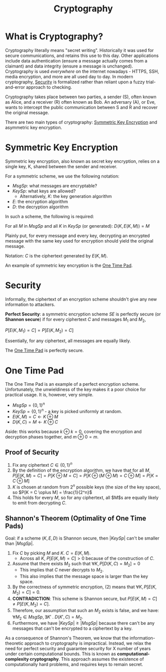 :PROPERTIES:
:ID:       85dbb503-401c-42c9-a23e-22dcba20d5ea
:END:
#+title: Cryptography
* What is Cryptography?
  Cryptography literally means "secret writing". Historically it was used for
  secure communications, and retains this use to this day. Other applications
  include data authentication (ensure a message actually comes from a claimant)
  and data integrity (ensure a message is unchanged). Cryptography is used
  /everywhere/ on the internet nowadays - HTTPS, SSH, media encryption, and more
  are all used day to day. In modern cryptography, [[id:1215c93b-00ed-4a79-a1f9-5e1ae557fb1c][Security]] is formalized rather
  than reliant upon a fuzzy trial-and-error approach to checking. 

  Cryptography takes place between two parties, a sender (S), often known as
  Alice, and a receiver (R) often known as Bob. An adversary (A), or Eve, wants
  to intercept the public communication between S and R and recover the original
  message.

  There are two main types of cryptography: [[id:2751619a-5b7f-4e75-9d08-253fdce24b90][Symmetric Key Encryption]] and
  asymmetric key encryption.
  
* Symmetric Key Encryption
  :PROPERTIES:
  :ID:       2751619a-5b7f-4e75-9d08-253fdce24b90
  :END:
  Symmetric key encryption, also known as secret key encryption, relies on a
  single key, K, shared between the sender and receiver.

  For a symmetric scheme, we use the following notation:
  - $MsgSp$: what messages are encryptable?
  - $KeySp$: what keys are allowed?
    - Alternatively, $K$: the key generation algorithm
  - $E$: the encryption algorithm
  - $D$: the decryption algorithm

  In such a scheme, the following is required:

  For all $M$ in $MsgSp$ and all $K$ in $KeySp$ (or generated):
  $D(K, E(K, M)) = M$

  Plainly put, for every message and every key, decrypting an encrypted message
  with the same key used for encryption should yield the original message.

  Notation: $C$ is the ciphertext generated by $E(K, M)$.

  An example of symmetric key encryption is the [[id:88a57ecc-9439-4653-be92-8b4ad7769753][One Time Pad]].

* Security
  :PROPERTIES:
  :ID:       1215c93b-00ed-4a79-a1f9-5e1ae557fb1c
  :END:

  Informally, the ciphertext of an encryption scheme shouldn't give any
  new information to attackers.

  *Perfect Security*: a symmetric encryption scheme $SE$ is perfectly secure (or
   *Shannon secure*) if for every ciphertext $C$ and messages $M_1$ and $M_2$,

   $P[E(K, M_1) = C] = P[E(K, M_2) = C]$

   Essentially, for any ciphertext, all messages are equally likely.

   The [[id:88a57ecc-9439-4653-be92-8b4ad7769753][One Time Pad]] is perfectly secure.

* One Time Pad
  :PROPERTIES:
  :ID:       88a57ecc-9439-4653-be92-8b4ad7769753
  :END:

  The One Time Pad is an example of a perfect encryption scheme. Unfortunately,
  the unwieldiness of the key makes it a poor choice for practical usage. It is,
  however, very simple.

  - $MsgSp = \{0, 1\}^n$
  - $KeySp = \{0, 1\}^n$ - a key is picked uniformly at random.
  - $E(K, M) = C \leftarrow K \oplus M$
  - $D(K, C) = M \leftarrow K \oplus C$

  Aside: this works because $k \oplus k = 0$, covering the encryption and
  decryption phases together, and $m \oplus 0 = m$.

** Proof of Security
   1) Fix any ciphertext $C \in \{0, 1\}^n$
   2) By the definition of the encryption algorithm, we have that for all $M$,
      $P[E(K, M) = C] = P[K \oplus M = C] = P[K \oplus (M \oplus M) = C \oplus
      M] = P[K = C \oplus M]$
   3) $K$ is chosen at random from $2^n$ possible keys (the size of the key
      space), so $P[K = C \oplus M] = \frac{1}{2^n}$
   4) This holds for every $M$, so for any ciphertext, all $M$s are equally
      likely to emit from decrypting $C$.
     
** Shannon's Theorem (Optimality of One Time Pads)
   Goal: if a scheme $(K, E, D)$ is Shannon secure, then $|KeySp|$ can't be smaller than
   $|MsgSp|$.
   
   1) Fix $C$ by picking $M$ and $K$. $C = E(K, M)$.
      - Across all $K$, $P[E(K, M) = C] > 0$ because of the construction of $C$.
   2) Assume that there exists $M_2$ such that $\forall K, P[D(K, C) = M_2] = 0$
      - This implies that $C$ never decrypts to $M_2$.
      - This also implies that the message space is larger than the key space.
   3) By the correctness of symmetric encryption, (2) means that $\forall K,
      P[E(K, M_2) = C] = 0$.
   4) *CONTRADICTION*: This scheme is Shannon secure, but $P[E(K, M) = C] \neq
      P[E(K, M_2) = C]$.
   5) Therefore, our assumption that such an $M_2$ exists is false, and we have:
      $\forall M_2 \in MsgSp,\, \exists K' \;.\; D(K', C) = M_2$.
   6) Furthermore, we have $|KeySp| \geq |MsgSp|$ because there can't be any
      messages that can't be encrypted to a ciphertext by a key.

   As a consequence of Shannon's Theorem, we know that the
   information-theoretic approach to cryptography is impractical. Instead, we
   relax the need for perfect security and guarantee security for X number of
   years under certain computational bounds. This is known as
   *computational-complexity cryptography*. This approach assumes the existence
   of computationally hard problems, and requires keys to remain secret.

   
